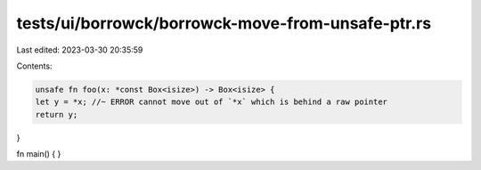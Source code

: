 tests/ui/borrowck/borrowck-move-from-unsafe-ptr.rs
==================================================

Last edited: 2023-03-30 20:35:59

Contents:

.. code-block:: rs

    unsafe fn foo(x: *const Box<isize>) -> Box<isize> {
    let y = *x; //~ ERROR cannot move out of `*x` which is behind a raw pointer
    return y;
}

fn main() {
}


